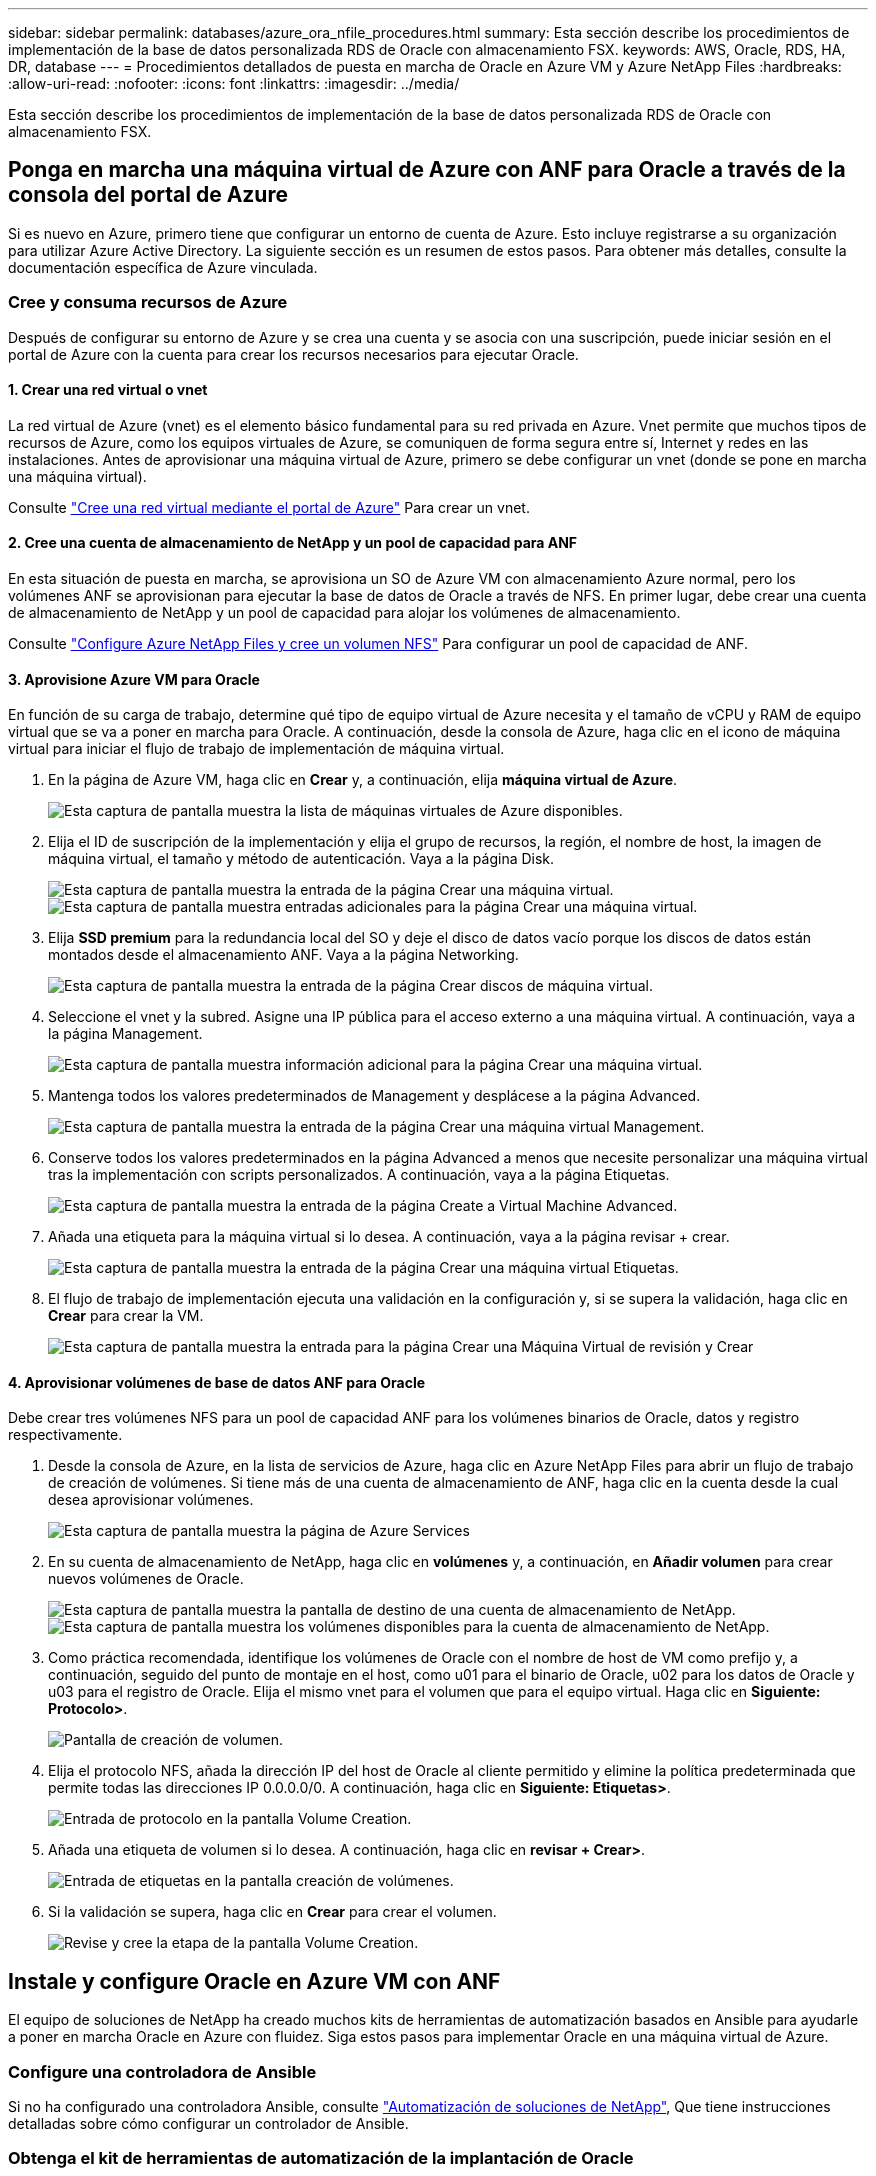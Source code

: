 ---
sidebar: sidebar 
permalink: databases/azure_ora_nfile_procedures.html 
summary: Esta sección describe los procedimientos de implementación de la base de datos personalizada RDS de Oracle con almacenamiento FSX. 
keywords: AWS, Oracle, RDS, HA, DR, database 
---
= Procedimientos detallados de puesta en marcha de Oracle en Azure VM y Azure NetApp Files
:hardbreaks:
:allow-uri-read: 
:nofooter: 
:icons: font
:linkattrs: 
:imagesdir: ../media/


[role="lead"]
Esta sección describe los procedimientos de implementación de la base de datos personalizada RDS de Oracle con almacenamiento FSX.



== Ponga en marcha una máquina virtual de Azure con ANF para Oracle a través de la consola del portal de Azure

Si es nuevo en Azure, primero tiene que configurar un entorno de cuenta de Azure. Esto incluye registrarse a su organización para utilizar Azure Active Directory. La siguiente sección es un resumen de estos pasos. Para obtener más detalles, consulte la documentación específica de Azure vinculada.



=== Cree y consuma recursos de Azure

Después de configurar su entorno de Azure y se crea una cuenta y se asocia con una suscripción, puede iniciar sesión en el portal de Azure con la cuenta para crear los recursos necesarios para ejecutar Oracle.



==== 1. Crear una red virtual o vnet

La red virtual de Azure (vnet) es el elemento básico fundamental para su red privada en Azure. Vnet permite que muchos tipos de recursos de Azure, como los equipos virtuales de Azure, se comuniquen de forma segura entre sí, Internet y redes en las instalaciones. Antes de aprovisionar una máquina virtual de Azure, primero se debe configurar un vnet (donde se pone en marcha una máquina virtual).

Consulte link:https://docs.microsoft.com/en-us/azure/virtual-network/quick-create-portal["Cree una red virtual mediante el portal de Azure"^] Para crear un vnet.



==== 2. Cree una cuenta de almacenamiento de NetApp y un pool de capacidad para ANF

En esta situación de puesta en marcha, se aprovisiona un SO de Azure VM con almacenamiento Azure normal, pero los volúmenes ANF se aprovisionan para ejecutar la base de datos de Oracle a través de NFS. En primer lugar, debe crear una cuenta de almacenamiento de NetApp y un pool de capacidad para alojar los volúmenes de almacenamiento.

Consulte link:https://docs.microsoft.com/en-us/azure/azure-netapp-files/azure-netapp-files-quickstart-set-up-account-create-volumes?tabs=azure-portal["Configure Azure NetApp Files y cree un volumen NFS"^] Para configurar un pool de capacidad de ANF.



==== 3. Aprovisione Azure VM para Oracle

En función de su carga de trabajo, determine qué tipo de equipo virtual de Azure necesita y el tamaño de vCPU y RAM de equipo virtual que se va a poner en marcha para Oracle. A continuación, desde la consola de Azure, haga clic en el icono de máquina virtual para iniciar el flujo de trabajo de implementación de máquina virtual.

. En la página de Azure VM, haga clic en *Crear* y, a continuación, elija *máquina virtual de Azure*.
+
image::db_ora_azure_anf_vm_01.PNG[Esta captura de pantalla muestra la lista de máquinas virtuales de Azure disponibles.]

. Elija el ID de suscripción de la implementación y elija el grupo de recursos, la región, el nombre de host, la imagen de máquina virtual, el tamaño y método de autenticación. Vaya a la página Disk.
+
image::db_ora_azure_anf_vm_02-1.PNG[Esta captura de pantalla muestra la entrada de la página Crear una máquina virtual.]

+
image::db_ora_azure_anf_vm_02-2.PNG[Esta captura de pantalla muestra entradas adicionales para la página Crear una máquina virtual.]

. Elija *SSD premium* para la redundancia local del SO y deje el disco de datos vacío porque los discos de datos están montados desde el almacenamiento ANF. Vaya a la página Networking.
+
image::db_ora_azure_anf_vm_03.PNG[Esta captura de pantalla muestra la entrada de la página Crear discos de máquina virtual.]

. Seleccione el vnet y la subred. Asigne una IP pública para el acceso externo a una máquina virtual. A continuación, vaya a la página Management.
+
image::db_ora_azure_anf_vm_04.PNG[Esta captura de pantalla muestra información adicional para la página Crear una máquina virtual.]

. Mantenga todos los valores predeterminados de Management y desplácese a la página Advanced.
+
image::db_ora_azure_anf_vm_05.PNG[Esta captura de pantalla muestra la entrada de la página Crear una máquina virtual Management.]

. Conserve todos los valores predeterminados en la página Advanced a menos que necesite personalizar una máquina virtual tras la implementación con scripts personalizados. A continuación, vaya a la página Etiquetas.
+
image::db_ora_azure_anf_vm_06.PNG[Esta captura de pantalla muestra la entrada de la página Create a Virtual Machine Advanced.]

. Añada una etiqueta para la máquina virtual si lo desea. A continuación, vaya a la página revisar + crear.
+
image::db_ora_azure_anf_vm_07.PNG[Esta captura de pantalla muestra la entrada de la página Crear una máquina virtual Etiquetas.]

. El flujo de trabajo de implementación ejecuta una validación en la configuración y, si se supera la validación, haga clic en *Crear* para crear la VM.
+
image::db_ora_azure_anf_vm_08.PNG[Esta captura de pantalla muestra la entrada para la página Crear una Máquina Virtual de revisión y Crear]





==== 4. Aprovisionar volúmenes de base de datos ANF para Oracle

Debe crear tres volúmenes NFS para un pool de capacidad ANF para los volúmenes binarios de Oracle, datos y registro respectivamente.

. Desde la consola de Azure, en la lista de servicios de Azure, haga clic en Azure NetApp Files para abrir un flujo de trabajo de creación de volúmenes. Si tiene más de una cuenta de almacenamiento de ANF, haga clic en la cuenta desde la cual desea aprovisionar volúmenes.
+
image::db_ora_azure_anf_vols_00.PNG[Esta captura de pantalla muestra la página de Azure Services, con ANF resaltado.]

. En su cuenta de almacenamiento de NetApp, haga clic en *volúmenes* y, a continuación, en *Añadir volumen* para crear nuevos volúmenes de Oracle.
+
image::db_ora_azure_anf_vols_01_1.PNG[Esta captura de pantalla muestra la pantalla de destino de una cuenta de almacenamiento de NetApp.]

+
image::db_ora_azure_anf_vols_01.PNG[Esta captura de pantalla muestra los volúmenes disponibles para la cuenta de almacenamiento de NetApp.]

. Como práctica recomendada, identifique los volúmenes de Oracle con el nombre de host de VM como prefijo y, a continuación, seguido del punto de montaje en el host, como u01 para el binario de Oracle, u02 para los datos de Oracle y u03 para el registro de Oracle. Elija el mismo vnet para el volumen que para el equipo virtual. Haga clic en *Siguiente: Protocolo>*.
+
image::db_ora_azure_anf_vols_02.PNG[Pantalla de creación de volumen.]

. Elija el protocolo NFS, añada la dirección IP del host de Oracle al cliente permitido y elimine la política predeterminada que permite todas las direcciones IP 0.0.0.0/0. A continuación, haga clic en *Siguiente: Etiquetas>*.
+
image::db_ora_azure_anf_vols_03.PNG[Entrada de protocolo en la pantalla Volume Creation.]

. Añada una etiqueta de volumen si lo desea. A continuación, haga clic en *revisar + Crear>*.
+
image::db_ora_azure_anf_vols_04.PNG[Entrada de etiquetas en la pantalla creación de volúmenes.]

. Si la validación se supera, haga clic en *Crear* para crear el volumen.
+
image::db_ora_azure_anf_vols_05.PNG[Revise y cree la etapa de la pantalla Volume Creation.]





== Instale y configure Oracle en Azure VM con ANF

El equipo de soluciones de NetApp ha creado muchos kits de herramientas de automatización basados en Ansible para ayudarle a poner en marcha Oracle en Azure con fluidez. Siga estos pasos para implementar Oracle en una máquina virtual de Azure.



=== Configure una controladora de Ansible

Si no ha configurado una controladora Ansible, consulte link:../automation/automation_introduction.html["Automatización de soluciones de NetApp"^], Que tiene instrucciones detalladas sobre cómo configurar un controlador de Ansible.



=== Obtenga el kit de herramientas de automatización de la implantación de Oracle

Clone una copia del kit de herramientas de puesta en marcha de Oracle en el directorio inicial con el ID de usuario que utiliza para iniciar sesión en la controladora de Ansible.

[source, cli]
----
git clone https://github.com/NetApp-Automation/na_oracle19c_deploy.git
----


=== Ejecute el kit de herramientas con su configuración

Consulte link:cli_automation.html#cli-deployment-oracle-19c-database["Puesta en marcha de la interfaz de línea de comandos Oracle 19c Database"^] Para ejecutar el libro de estrategia con la CLI. Puede ignorar la porción ONTAP de la configuración de variables en el archivo VARS global cuando crea volúmenes de base de datos desde la consola de Azure en lugar de la CLI.


NOTE: Por defecto, el kit de herramientas implementa Oracle 19c con RU 19.8. Puede adaptarse fácilmente a cualquier otro nivel de parche con cambios de configuración predeterminados menores. También se implementan en el volumen de datos los archivos de registro activo de la base de datos de inicialización predeterminados. Si necesita archivos de registro activos en el volumen de registro, se deben reubicar tras la implementación inicial. Póngase en contacto con el equipo de soluciones de NetApp para obtener ayuda si es necesario.



== Configure la herramienta de backup AzAcSnap para realizar copias Snapshot coherentes con las aplicaciones para Oracle

La herramienta Snapshot para aplicaciones de Azure (AzAcSnap) es una herramienta de línea de comandos que permite la protección de datos de bases de datos de terceros al gestionar todas las orquestación necesarias para ponerlas en un estado coherente con las aplicaciones antes de tomar una copia Snapshot de almacenamiento. A continuación, devuelve estas bases de datos a un estado operativo. NetApp recomienda la instalación de la herramienta en el host del servidor de bases de datos. Consulte los siguientes procedimientos de instalación y configuración.



=== Instale la herramienta AzAcSnap

. Obtenga la versión más reciente de link:https://aka.ms/azacsnapinstaller["El instalador de AzArcSnap"^].
. Copie el instalador automático descargado en el sistema de destino.
. Ejecute el instalador automático como usuario root con la opción de instalación predeterminada. Si es necesario, haga que el archivo sea ejecutable mediante el `chmod +x *.run` comando.
+
[source, cli]
----
 ./azacsnap_installer_v5.0.run -I
----




=== Configurar la conectividad de Oracle

Las herramientas Snapshot se comunican con la base de datos Oracle y necesitan un usuario de base de datos con los permisos adecuados para habilitar o deshabilitar el modo de backup.



==== 1. Configurar el usuario de la base de datos AzAcSnap

Los siguientes ejemplos muestran la configuración del usuario de la base de datos Oracle y el uso de sqlplus para la comunicación con la base de datos Oracle. Los comandos de ejemplo configuran un usuario (AZACSNAP) en la base de datos de Oracle y cambian la dirección IP, los nombres de usuario y las contraseñas según corresponda.

. Desde la instalación de la base de datos Oracle, inicie sqlplus para iniciar sesión en la base de datos.
+
[source, cli]
----
su – oracle
sqlplus / AS SYSDBA
----
. Cree el usuario.
+
[source, cli]
----
CREATE USER azacsnap IDENTIFIED BY password;
----
. Conceda los permisos de usuario. En este ejemplo se establece el permiso para que el usuario AZACSNAP habilite la colocación de la base de datos en el modo de copia de seguridad.
+
[source, cli]
----
GRANT CREATE SESSION TO azacsnap;
GRANT SYSBACKUP TO azacsnap;
----
. Cambie la fecha de caducidad de la contraseña del usuario predeterminada a ilimitada.
+
[source, cli]
----
ALTER PROFILE default LIMIT PASSWORD_LIFE_TIME unlimited;
----
. Validar la conectividad azacsnap para la base de datos.
+
[source, cli]
----
connect azacsnap/password
quit;
----




==== 2. Configurar azacsnap de usuario de Linux para el acceso a la base de datos con la cartera de Oracle

La instalación predeterminada de AzAcSnap crea un usuario de azacsnap OS. Su entorno Bash Shell debe estar configurado para el acceso a la base de datos Oracle con la contraseña almacenada en una cartera Oracle.

. Como usuario raíz, ejecute el `cat /etc/oratab` Comando para identificar las variables ORACLE_HOME y ORACLE_SID en el host.
+
[source, cli]
----
cat /etc/oratab
----
. Añada LAS variables ORACLE_HOME, ORACLE_SID, TNS_ADMIN y PATH al perfil bash de usuario azacsnap. Cambie las variables según sea necesario.
+
[source, cli]
----
echo "export ORACLE_SID=ORATEST" >> /home/azacsnap/.bash_profile
echo "export ORACLE_HOME=/u01/app/oracle/product/19800/ORATST" >> /home/azacsnap/.bash_profile
echo "export TNS_ADMIN=/home/azacsnap" >> /home/azacsnap/.bash_profile
echo "export PATH=\$PATH:\$ORACLE_HOME/bin" >> /home/azacsnap/.bash_profile
----
. A medida que el usuario de Linux azacsnap, cree la cartera. Se le solicitará la contraseña de la cartera.
+
[source, cli]
----
sudo su - azacsnap

mkstore -wrl $TNS_ADMIN/.oracle_wallet/ -create
----
. Agregue las credenciales de cadena de conexión a Oracle Wallet. En el siguiente comando de ejemplo, AZACSNAP es el ConnectString que va a utilizar AzAcSnap, azacsnap es el usuario de la base de datos Oracle y AzPasswd1 es la contraseña de la base de datos de Oracle User. Se le volverá a solicitar la contraseña de la cartera.
+
[source, cli]
----
mkstore -wrl $TNS_ADMIN/.oracle_wallet/ -createCredential AZACSNAP azacsnap AzPasswd1
----
. Cree el `tnsnames-ora` archivo. En el siguiente comando de ejemplo, EL HOST debe estar configurado con la dirección IP de la base de datos Oracle y el SID del servidor debe estar configurado con el SID de la base de datos de Oracle.
+
[source, cli]
----
echo "# Connection string
AZACSNAP=\"(DESCRIPTION=(ADDRESS=(PROTOCOL=TCP)(HOST=172.30.137.142)(PORT=1521))(CONNECT_DATA=(SID=ORATST)))\"
" > $TNS_ADMIN/tnsnames.ora
----
. Cree el `sqlnet.ora` archivo.
+
[source, cli]
----
echo "SQLNET.WALLET_OVERRIDE = TRUE
WALLET_LOCATION=(
    SOURCE=(METHOD=FILE)
    (METHOD_DATA=(DIRECTORY=\$TNS_ADMIN/.oracle_wallet))
) " > $TNS_ADMIN/sqlnet.ora
----
. Pruebe el acceso a Oracle con la cartera.
+
[source, cli]
----
sqlplus /@AZACSNAP as SYSBACKUP
----
+
El resultado esperado del comando:

+
[listing]
----
[azacsnap@acao-ora01 ~]$ sqlplus /@AZACSNAP as SYSBACKUP

SQL*Plus: Release 19.0.0.0.0 - Production on Thu Sep 8 18:02:07 2022
Version 19.8.0.0.0

Copyright (c) 1982, 2019, Oracle.  All rights reserved.

Connected to:
Oracle Database 19c Enterprise Edition Release 19.0.0.0.0 - Production
Version 19.8.0.0.0

SQL>
----




=== Configurar la conectividad ANF

En esta sección se explica cómo habilitar la comunicación con Azure NetApp Files (con una máquina virtual).

. En una sesión de Azure Cloud Shell, asegúrese de que ha iniciado sesión en la suscripción que desea asociar al principal de servicio de forma predeterminada.
+
[source, cli]
----
az account show
----
. Si la suscripción no es correcta, utilice el siguiente comando:
+
[source, cli]
----
az account set -s <subscription name or id>
----
. Cree un principal de servicio con la CLI de Azure como se muestra en el ejemplo siguiente:
+
[source, cli]
----
az ad sp create-for-rbac --name "AzAcSnap" --role Contributor --scopes /subscriptions/{subscription-id} --sdk-auth
----
+
Resultado esperado:

+
[listing]
----
{
  "clientId": "00aa000a-aaaa-0000-00a0-00aa000aaa0a",
  "clientSecret": "00aa000a-aaaa-0000-00a0-00aa000aaa0a",
  "subscriptionId": "00aa000a-aaaa-0000-00a0-00aa000aaa0a",
  "tenantId": "00aa000a-aaaa-0000-00a0-00aa000aaa0a",
  "activeDirectoryEndpointUrl": "https://login.microsoftonline.com",
  "resourceManagerEndpointUrl": "https://management.azure.com/",
  "activeDirectoryGraphResourceId": "https://graph.windows.net/",
  "sqlManagementEndpointUrl": "https://management.core.windows.net:8443/",
  "galleryEndpointUrl": "https://gallery.azure.com/",
  "managementEndpointUrl": "https://management.core.windows.net/"
}
----
. Corte y pegue el contenido de salida en un archivo llamado `oracle.json` Se almacena en el directorio bin de usuario de Linux azacsnap y protege el archivo con los permisos de sistema adecuados.



NOTE: Asegúrese de que el formato del archivo JSON es exactamente como se ha descrito anteriormente, especialmente con las direcciones URL encerradas entre comillas dobles (").



=== Complete la configuración de la herramienta AzAcSnap

Siga estos pasos para configurar y probar las herramientas de snapshot. Después de realizar una prueba correcta, puede ejecutar la primera snapshot de almacenamiento coherente con la base de datos.

. Cambiar a la cuenta de usuario de instantánea.
+
[source, cli]
----
su - azacsnap
----
. Cambie la ubicación de los comandos.
+
[source, cli]
----
cd /home/azacsnap/bin/
----
. Configurar un archivo de detalles de copia de seguridad de almacenamiento. Esto crea un `azacsnap.json` archivo de configuración.
+
[source, cli]
----
azacsnap -c configure –-configuration new
----
+
El resultado esperado con tres volúmenes de Oracle:

+
[listing]
----
[azacsnap@acao-ora01 bin]$ azacsnap -c configure --configuration new
Building new config file
Add comment to config file (blank entry to exit adding comments): Oracle snapshot bkup
Add comment to config file (blank entry to exit adding comments):
Enter the database type to add, 'hana', 'oracle', or 'exit' (for no database): oracle

=== Add Oracle Database details ===
Oracle Database SID (e.g. CDB1): ORATST
Database Server's Address (hostname or IP address): 172.30.137.142
Oracle connect string (e.g. /@AZACSNAP): /@AZACSNAP

=== Azure NetApp Files Storage details ===
Are you using Azure NetApp Files for the database? (y/n) [n]: y
--- DATA Volumes have the Application put into a consistent state before they are snapshot ---
Add Azure NetApp Files resource to DATA Volume section of Database configuration? (y/n) [n]: y
Full Azure NetApp Files Storage Volume Resource ID (e.g. /subscriptions/.../resourceGroups/.../providers/Microsoft.NetApp/netAppAccounts/.../capacityPools/Premium/volumes/...): /subscriptions/0efa2dfb-917c-4497-b56a-b3f4eadb8111/resourceGroups/ANFAVSRG/providers/Microsoft.NetApp/netAppAccounts/ANFAVSAcct/capacityPools/CapPool/volumes/acao-ora01-u01
Service Principal Authentication filename or Azure Key Vault Resource ID (e.g. auth-file.json or https://...): oracle.json
Add Azure NetApp Files resource to DATA Volume section of Database configuration? (y/n) [n]: y
Full Azure NetApp Files Storage Volume Resource ID (e.g. /subscriptions/.../resourceGroups/.../providers/Microsoft.NetApp/netAppAccounts/.../capacityPools/Premium/volumes/...): /subscriptions/0efa2dfb-917c-4497-b56a-b3f4eadb8111/resourceGroups/ANFAVSRG/providers/Microsoft.NetApp/netAppAccounts/ANFAVSAcct/capacityPools/CapPool/volumes/acao-ora01-u02
Service Principal Authentication filename or Azure Key Vault Resource ID (e.g. auth-file.json or https://...): oracle.json
Add Azure NetApp Files resource to DATA Volume section of Database configuration? (y/n) [n]: n
--- OTHER Volumes are snapshot immediately without preparing any application for snapshot ---
Add Azure NetApp Files resource to OTHER Volume section of Database configuration? (y/n) [n]: y
Full Azure NetApp Files Storage Volume Resource ID (e.g. /subscriptions/.../resourceGroups/.../providers/Microsoft.NetApp/netAppAccounts/.../capacityPools/Premium/volumes/...): /subscriptions/0efa2dfb-917c-4497-b56a-b3f4eadb8111/resourceGroups/ANFAVSRG/providers/Microsoft.NetApp/netAppAccounts/ANFAVSAcct/capacityPools/CapPool/volumes/acao-ora01-u03
Service Principal Authentication filename or Azure Key Vault Resource ID (e.g. auth-file.json or https://...): oracle.json
Add Azure NetApp Files resource to OTHER Volume section of Database configuration? (y/n) [n]: n

=== Azure Managed Disk details ===
Are you using Azure Managed Disks for the database? (y/n) [n]: n

=== Azure Large Instance (Bare Metal) Storage details ===
Are you using Azure Large Instance (Bare Metal) for the database? (y/n) [n]: n

Enter the database type to add, 'hana', 'oracle', or 'exit' (for no database): exit

Editing configuration complete, writing output to 'azacsnap.json'.
----
. Como usuario de azacsnap Linux, ejecute el comando azacsnap test para una copia de seguridad de Oracle.
+
[source, cli]
----
cd ~/bin
azacsnap -c test --test oracle --configfile azacsnap.json
----
+
Resultado esperado:

+
[listing]
----
[azacsnap@acao-ora01 bin]$ azacsnap -c test --test oracle --configfile azacsnap.json
BEGIN : Test process started for 'oracle'
BEGIN : Oracle DB tests
PASSED: Successful connectivity to Oracle DB version 1908000000
END   : Test process complete for 'oracle'
[azacsnap@acao-ora01 bin]$
----
. Ejecute el primer backup de snapshot.
+
[source, cli]
----
azacsnap -c backup –-volume data --prefix ora_test --retention=1
----

